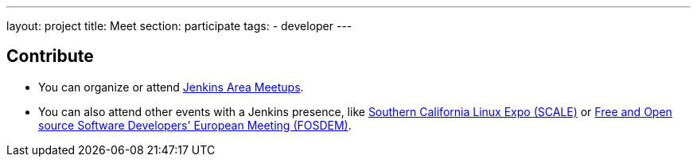 ---
layout: project
title: Meet
section: participate
tags:
  - developer
---

== Contribute

- You can organize or attend https://jenkins.io/projects/jam[Jenkins Area Meetups]. 


- You can also attend other events with a Jenkins presence, like https://www.socallinuxexpo.org[Southern California Linux Expo (SCALE)] or https://fosdem.org[Free and Open source Software Developers' European Meeting (FOSDEM)].